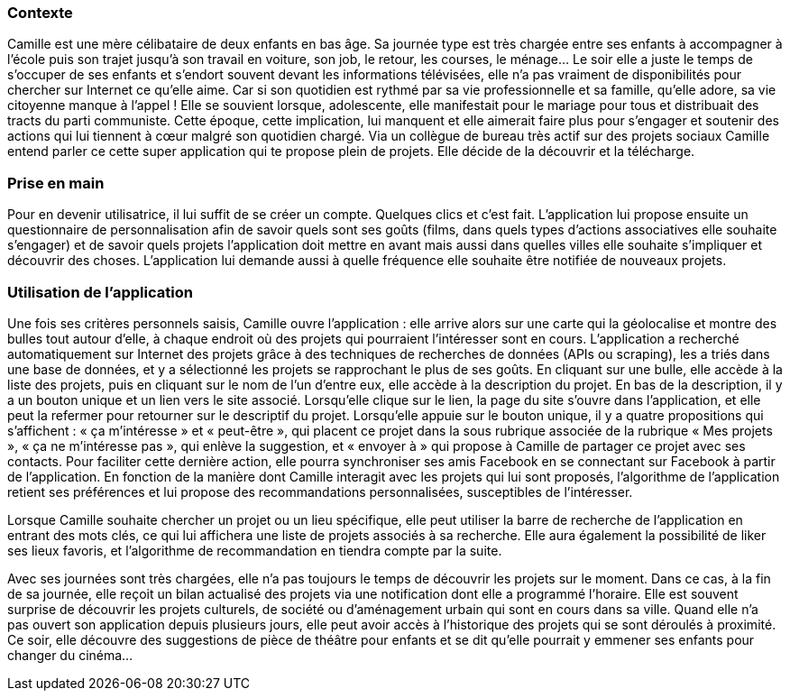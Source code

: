 === Contexte

Camille est une mère célibataire de deux enfants en bas âge. Sa journée type est très chargée entre ses enfants à accompagner à l’école puis son trajet jusqu’à son travail en voiture, son job, le retour, les courses, le ménage... Le soir elle a juste le temps de s’occuper de ses enfants et s’endort souvent devant les informations télévisées, elle n’a pas vraiment de disponibilités pour chercher sur Internet ce qu’elle aime. Car si son quotidien est rythmé par sa vie professionnelle et sa famille, qu’elle adore, sa vie citoyenne manque à l’appel ! Elle se souvient lorsque, adolescente, elle manifestait pour le mariage pour tous et distribuait des tracts du parti communiste. Cette époque, cette implication, lui manquent et elle aimerait faire plus pour s’engager et soutenir des actions qui lui tiennent à cœur malgré son quotidien chargé. Via un collègue de bureau très actif sur des projets sociaux Camille entend parler ce cette super application qui te propose plein de projets. Elle décide de la découvrir et la télécharge. 

=== Prise en main

Pour en devenir utilisatrice, il lui suffit de se créer un compte. Quelques clics et c’est fait. L’application lui propose ensuite un questionnaire de personnalisation afin de savoir quels sont ses goûts (films, dans quels types d’actions associatives elle souhaite s’engager) et de savoir quels projets l’application doit mettre en avant mais aussi dans quelles villes elle souhaite s’impliquer et découvrir des choses. L’application lui demande aussi à quelle fréquence elle souhaite être notifiée de nouveaux projets. 

=== Utilisation de l'application

Une fois ses critères personnels saisis, Camille ouvre l’application : elle arrive alors sur une carte qui la géolocalise et montre des bulles tout autour d’elle, à chaque endroit où des projets qui pourraient l’intéresser sont en cours. L’application a recherché automatiquement sur Internet des projets grâce à des techniques de recherches de données (APIs ou scraping), les a triés dans une base de données, et y a sélectionné les projets se rapprochant le plus de ses goûts. En cliquant sur une bulle, elle accède à la liste des projets, puis en cliquant sur le nom de l’un d’entre eux, elle accède à la description du projet. En bas de la description, il y a un bouton unique et un lien vers le site associé. Lorsqu’elle clique sur le lien, la page du site s’ouvre dans l’application, et elle peut la refermer pour retourner sur le descriptif du projet. Lorsqu’elle appuie sur le bouton unique, il y a quatre propositions qui s’affichent : « ça m’intéresse » et « peut-être », qui placent ce projet dans la sous rubrique associée de la rubrique « Mes projets », « ça ne m’intéresse pas », qui enlève la suggestion, et « envoyer à » qui propose à Camille de partager ce projet avec ses contacts. Pour faciliter cette dernière action, elle pourra synchroniser ses amis Facebook en se connectant sur Facebook à partir de l'application. En fonction de la manière dont Camille interagit avec les projets qui lui sont proposés, l’algorithme de l’application retient ses préférences et lui propose des recommandations personnalisées, susceptibles de l’intéresser. 

Lorsque Camille souhaite chercher un projet ou un lieu spécifique, elle peut utiliser la barre de recherche de l’application en entrant des mots clés, ce qui lui affichera une liste de projets associés à sa recherche. Elle aura également la possibilité de liker ses lieux favoris, et l’algorithme de recommandation en tiendra compte par la suite. 

Avec ses journées sont très chargées, elle n’a pas toujours le temps de découvrir les projets sur le moment. Dans ce cas, à la fin de sa journée, elle reçoit un bilan actualisé des projets via une notification dont elle a programmé l’horaire. Elle est souvent surprise de découvrir les projets culturels, de société ou d’aménagement urbain qui sont en cours dans sa ville. Quand elle n’a pas ouvert son application depuis plusieurs jours, elle peut avoir accès à l’historique des projets qui se sont déroulés à proximité. Ce soir, elle découvre des suggestions de pièce de théâtre pour enfants et se dit qu’elle pourrait y emmener ses enfants pour changer du cinéma…
